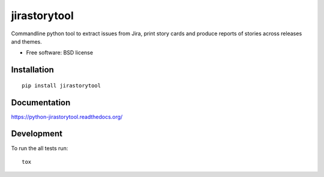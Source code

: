 ===============================
jirastorytool
===============================

| |docs| |travis| |appveyor| |coveralls| |landscape| |scrutinizer|
| |version| |downloads| |wheel| |supported-versions| |supported-implementations|

.. |docs| image:: https://readthedocs.org/projects/python-jirastorytool/badge/?style=flat
    :target: https://readthedocs.org/projects/python-jirastorytool
    :alt: Documentation Status

.. |travis| image:: http://img.shields.io/travis/rnwolf/python-jirastorytool/master.png?style=flat
    :alt: Travis-CI Build Status
    :target: https://travis-ci.org/rnwolf/python-jirastorytool

.. |appveyor| image:: https://ci.appveyor.com/api/projects/status/github/rnwolf/python-jirastorytool?branch=master
    :alt: AppVeyor Build Status
    :target: https://ci.appveyor.com/project/rnwolf/python-jirastorytool

.. |coveralls| image:: http://img.shields.io/coveralls/rnwolf/python-jirastorytool/master.png?style=flat
    :alt: Coverage Status
    :target: https://coveralls.io/r/rnwolf/python-jirastorytool

.. |landscape| image:: https://landscape.io/github/rnwolf/python-jirastorytool/master/landscape.svg?style=flat
    :target: https://landscape.io/github/rnwolf/python-jirastorytool/master
    :alt: Code Quality Status

.. |version| image:: http://img.shields.io/pypi/v/jirastorytool.png?style=flat
    :alt: PyPI Package latest release
    :target: https://pypi.python.org/pypi/jirastorytool

.. |downloads| image:: http://img.shields.io/pypi/dm/jirastorytool.png?style=flat
    :alt: PyPI Package monthly downloads
    :target: https://pypi.python.org/pypi/jirastorytool

.. |wheel| image:: https://pypip.in/wheel/jirastorytool/badge.png?style=flat
    :alt: PyPI Wheel
    :target: https://pypi.python.org/pypi/jirastorytool

.. |supported-versions| image:: https://pypip.in/py_versions/jirastorytool/badge.png?style=flat
    :alt: Supported versions
    :target: https://pypi.python.org/pypi/jirastorytool

.. |supported-implementations| image:: https://pypip.in/implementation/jirastorytool/badge.png?style=flat
    :alt: Supported imlementations
    :target: https://pypi.python.org/pypi/jirastorytool

.. |scrutinizer| image:: https://img.shields.io/scrutinizer/g/rnwolf/python-jirastorytool/master.png?style=flat
    :alt: Scrutinizer Status
    :target: https://scrutinizer-ci.com/g/rnwolf/python-jirastorytool/

Commandline python tool to extract issues from Jira, print story cards and produce reports of stories across releases and themes.

* Free software: BSD license

Installation
============

::

    pip install jirastorytool

Documentation
=============

https://python-jirastorytool.readthedocs.org/

Development
===========

To run the all tests run::

    tox
